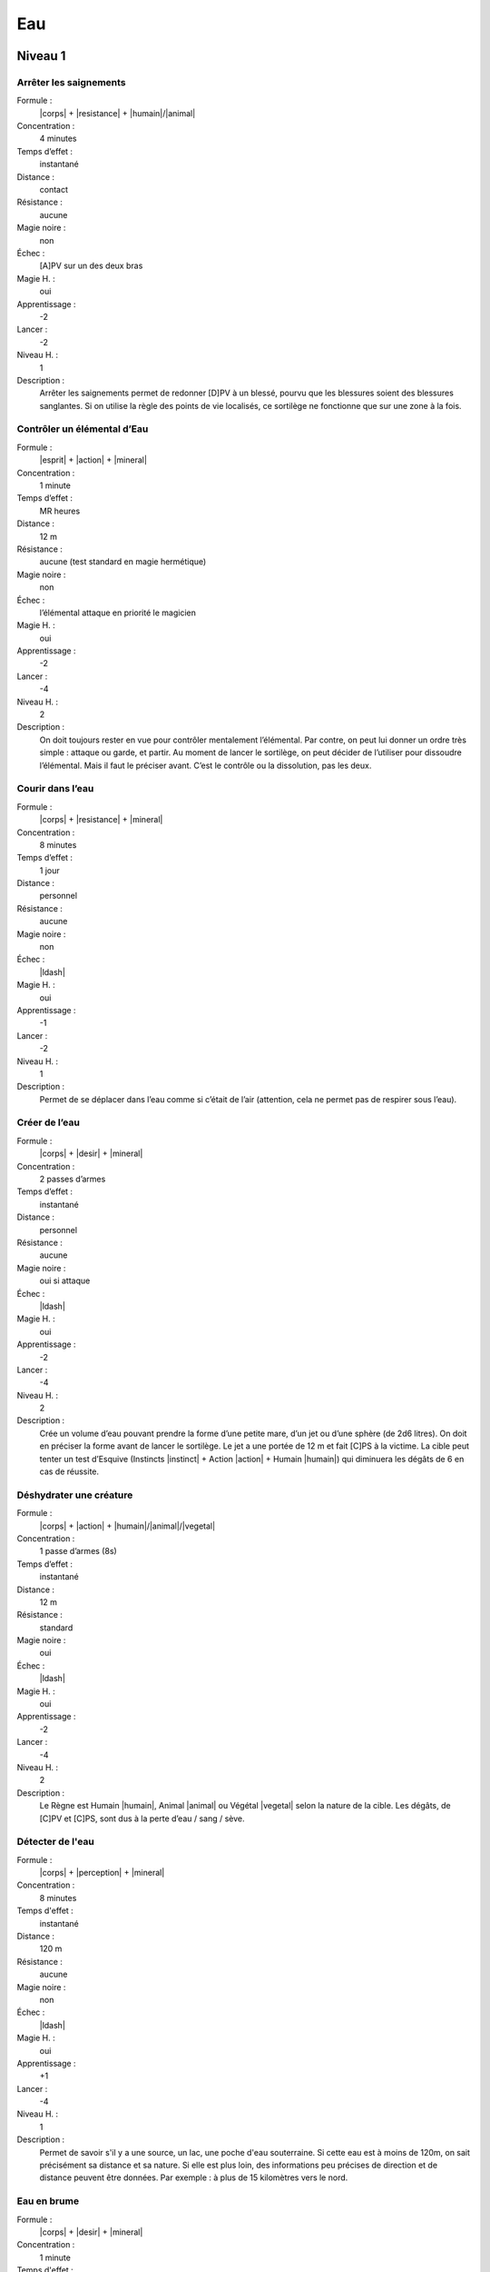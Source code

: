 Eau
===

Niveau 1
--------

Arrêter les saignements
^^^^^^^^^^^^^^^^^^^^^^^

Formule :
    |corps| + |resistance| + |humain|/|animal|
Concentration :
    4 minutes
Temps d’effet : 
    instantané
Distance :
    contact
Résistance :
    aucune
Magie noire :
    non
Échec :
    [A]PV sur un des deux bras
Magie H. :
    oui
Apprentissage :
    -2
Lancer :    
    -2
Niveau H. :
    1
Description :
    Arrêter les saignements permet de redonner [D]PV à un blessé, pourvu que
    les blessures soient des blessures sanglantes. Si on utilise la règle des
    points de vie localisés, ce sortilège ne fonctionne que sur une zone à la
    fois.

Contrôler un élémental d’Eau
^^^^^^^^^^^^^^^^^^^^^^^^^^^^

Formule : 
    |esprit| + |action| + |mineral|
Concentration :
    1 minute
Temps d’effet :
    MR heures
Distance :
    12 m
Résistance :
    aucune (test standard en magie hermétique)
Magie noire :
    non
Échec :
    l’élémental attaque en priorité le magicien
Magie H. :
    oui
Apprentissage :
    -2
Lancer :
    -4
Niveau H. :
    2
Description :
    On doit toujours rester en vue pour contrôler mentalement l’élémental. Par
    contre, on peut lui donner un ordre très simple : attaque ou garde, et
    partir. Au moment de lancer le sortilège, on peut décider de l’utiliser
    pour dissoudre l’élémental. Mais il faut le préciser avant. C’est le
    contrôle ou la dissolution, pas les deux.

Courir dans l’eau
^^^^^^^^^^^^^^^^^

Formule :
    |corps| + |resistance| + |mineral|
Concentration :
    8 minutes
Temps d’effet :
    1 jour
Distance :
    personnel
Résistance :    
    aucune
Magie noire :
    non
Échec :
    |ldash|
Magie H. :
    oui
Apprentissage :
    -1
Lancer :
    -2
Niveau H. :
    1
Description :
    Permet de se déplacer dans l’eau comme si c’était de l’air (attention, cela
    ne permet pas de respirer sous l’eau).

Créer de l’eau
^^^^^^^^^^^^^^

Formule :
    |corps| + |desir| + |mineral|
Concentration :
    2 passes d’armes
Temps d’effet :
    instantané
Distance :
    personnel
Résistance :
    aucune
Magie noire :
    oui si attaque
Échec :
    |ldash|
Magie H. :
    oui
Apprentissage :
    -2
Lancer :
    -4
Niveau H. :
    2
Description :
    Crée un volume d’eau pouvant prendre la forme d’une petite mare, d’un jet
    ou d’une sphère (de 2d6 litres). On doit en préciser la forme avant de
    lancer le sortilège. Le jet a une portée de 12 m et fait [C]PS à la
    victime.  La cible peut tenter un test d’Esquive (Instincts |instinct| +
    Action |action| + Humain |humain|) qui diminuera les dégâts de 6 en cas de
    réussite.

Déshydrater une créature
^^^^^^^^^^^^^^^^^^^^^^^^

Formule :
    |corps| + |action| + |humain|/|animal|/|vegetal|
Concentration :
    1 passe d’armes (8s)
Temps d’effet :
    instantané
Distance :
    12 m
Résistance :
    standard
Magie noire :
    oui
Échec :
    |ldash|
Magie H. :
    oui
Apprentissage :
    -2
Lancer :
    -4
Niveau H. :
    2
Description :
    Le Règne est Humain |humain|, Animal |animal| ou Végétal |vegetal| selon la
    nature de la cible. Les dégâts, de [C]PV et [C]PS, sont dus à la perte
    d’eau / sang / sève.

Détecter de l'eau
^^^^^^^^^^^^^^^^^

Formule :
    |corps| + |perception| + |mineral|
Concentration :
    8 minutes
Temps d'effet :
    instantané
Distance :
    120 m
Résistance :
    aucune
Magie noire :
    non
Échec :
    |ldash|
Magie H. :
    oui
Apprentissage :
    +1
Lancer :
    -4
Niveau H. :
    1
Description :
    Permet de savoir s'il y a une source, un lac, une poche d'eau souterraine.
    Si cette eau est à moins de 120m, on sait précisément sa distance et sa
    nature. Si elle est plus loin, des informations peu précises de direction
    et de distance peuvent être données. Par exemple : à plus de 15 kilomètres
    vers le nord.

Eau en brume
^^^^^^^^^^^^

Formule :
    |corps| + |desir| + |mineral|
Concentration :
    1 minute
Temps d'effet :
    instantané
Distance :
    12 m
Résistance :
    aucune
Magie noire :
    non
Échec :
    |ldash|
Magie H. :
    oui
Apprentissage :
    -1
Lancer :
    -2
Niveau H. :
    1
Description :
    On peut transformer en brume une quantité d'eau équivalente au volume d'un
    corps humain.

Eau en glace
^^^^^^^^^^^^

Formule :
    |corps| + |desir| + |mineral|
Concentration :
    1 minute
Temps d'effet :
    instantané
Distance :
    12 m
Résistance :
    aucune
Magie noire :
    non
Échec :
    |ldash|
Magie H. :
    oui
Apprentissage :
    -1
Lancer :
    -2
Niveau H. :
    1
Description :
    On peut transformer en glace une quantité d'eau équivalente au volume d'un
    corps humain.

Faire jaillir une source
^^^^^^^^^^^^^^^^^^^^^^^^

Formule :
    |corps| + |desir| + |mineral|
Concentration :
    8 secondes
Temps d'effet :
    MR minutes
Distance :
    120 m
Résistance :
    aucune
Magie noire :
    non
Échec :
    |ldash|
Magie H. :
    oui
Apprentissage :
    -2
Lancer :
    -4
Niveau H. :
    2
Description :
    Ce sort permet de faire jaillir une source de la terre. S'il existe une
    vraie source à cet endroit qui n'attendait que de sortir, l'effet du sort
    est permanent. Sinon il a la durée d'effet indiquée. La source est de
    faible capacité (1d6 litres par minute).

Faire pleurer
^^^^^^^^^^^^^

Formule :
    |instinct| + |action| + |humain|/|animal|
Concentration :
    1 passe d'armes (8s)
Temps d'effet :
    MR minutes
Distance :
    12 m
Résistance :
    standard
Magie noire :
    oui
Échec :
    |ldash|
Magie H. :
    oui
Apprentissage :
    -1
Lancer :
    -2
Niveau H. :
    2
Description :
    On fait pleurer la créature sans lui causer ni chagrin ni peine. Il s'agit
    juste d'un écoulement lacrymal destiné à brouiller la vue.

Faire pleuvoir
^^^^^^^^^^^^^^

Formule :
    |corps| + |action| + |mineral|
Concentration :
    1 heure
Temps d'effet :
    MR heures
Distance :
    personnel
Résistance :
    aucune
Magie noire :
    non
Échec :
    |ldash|
Magie H. :
    oui
Apprentissage :
    -2
Lancer :
    -4
Niveau H. :
    2
Description :
    Permet de faire pleuvoir pour peu qu'il y ait des nuages (même peu
    nombreux) ou de l'humidité dans l'air.

Marcher sur l'eau
^^^^^^^^^^^^^^^^^

Formule :
    |corps| + |resistance| + |mineral|
Concentration :
    1 minute
Temps d'effet :
    MR minutes
Distance :
    personnel
Résistance :
    aucune
Magie noire :
    non
Échec :
    |ldash|
Magie H. :
    oui
Apprentissage :
    -1
Lancer :
    -2
Niveau H. :
    1
Description :
    On peut porter jusqu'à deux fois son propre poids sans s'enfoncer au-delà
    des chevilles dans l'eau.

----

Niveau 2
--------

Appeler un élémental d'Eau
^^^^^^^^^^^^^^^^^^^^^^^^^^

Formule :
    |corps| + |desir| + |mineral|
Concentration :
    1 heure
Temps d'effet :
    MR jours
Distance :
    12 m
Résistance :
    aucune
Magie noire :
    non
Échec :
    [B]PS
Magie H. :
    oui
Apprentissage :
    -3
Lancer :
    -6
Niveau H. :
    3
Description :
    Il faut avoir à proximité l'équivalent d'au moins le volume d'un corps
    humain en eau. L'élémental sera du type moyen (voir Bestiaire p. |s|
    :pageref:`elemental-moyen-d-eau`). Il est également possible d'utiliser le
    même sortilège quand le magicien est au niveau 3 pour appeler un élémental
    du type fort (mais pas en magie hermétique). On peut retransformer son
    propre élémental en eau avec le même sort, mais cette fois lancé en une
    passe d'armes.

Assécher un lieu
^^^^^^^^^^^^^^^^

Formule :
    |corps| + |resistance| + |mineral|
Concentration :
    1 jour
Temps d'effet :
    instantané
Distance :
    120 m
Résistance :
    aucune
Magie noire :
    oui
Échec :
    [C]PS, [A]EP
Magie H. :
    oui
Apprentissage :
    -2
Lancer :
    -4
Niveau H. :
    2
Description :
    Toute trace d'eau est supprimée à 120 m autour du magicien (vers le haut et
    vers le bas également), que ce soit dans la terre ou dans l'air. Les
    créatures vivantes suffoquent (perte de [B]PS) ; la terre devient
    poussière.

Désespoir
^^^^^^^^^

Formule :
    |coeur| + |action| + |humain|/|animal|
Concentration :
    4 minutes
Temps d'effet :
    MR jours
Distance :
    12 m
Résistance :
    standard
Magie noire :
    oui
Échec :
    |ldash|
Magie H. :
    oui
Apprentissage :
    -2
Lancer :
    -4
Niveau H. :
    2
Description :
    La créature visée devient très malheureuse, à la limite du suicide.

Liquéfier un solide
^^^^^^^^^^^^^^^^^^^

Formule :
    |corps| + |resistance| + |mineral|
Concentration :
    1 heure
Temps d'effet :
    MR années
Distance :
    contact
Résistance :
    aucune
Magie noire :
    non
Échec :
    [B]PS
Magie H. :
    oui
Apprentissage :
    0
Lancer :
    -6
Niveau H. :
    2
Description :
    Un volume (jusqu'à l'équivalent d'un corps humain) d'une zone de minerai
    est liquéfié. Ce liquide n'est pas de l'eau. Il conserve une partie des
    propriétés physiques du minerai solide. Après la durée de l'effet, il
    retrouve lentement son état premier.

Parler aux créatures aquatiques
^^^^^^^^^^^^^^^^^^^^^^^^^^^^^^^

Formule :
    |esprit| + |perception| + |animal|
Concentration :
    4 minutes
Temps d'effet :
    MR heures
Distance :
    personnel
Résistance :
    aucune
Magie noire :
    non
Échec :
    |ldash|
Magie H. :
    oui
Apprentissage :
    -2
Lancer :
    -4
Niveau H. :
    2
Description :
    Le magicien comprend et peut communiquer avec les créatures aquatiques.
    Selon le type de la créature, la conversation sera plus ou moins difficile.
    Un dauphin a une conversation plus intéressante qu'un oursin.

Respirer dans l'eau
^^^^^^^^^^^^^^^^^^^

Formule :
    |corps| + |resistance| + |humain|
Concentration :
    4 minutes
Temps d'effet :
    MR heures
Distance :
    personnel
Résistance :
    aucune
Magie noire :
    non
Échec :
    |ldash|
Magie H. :
    oui
Apprentissage :
    -2
Lancer :
    -4
Niveau H. :
    2
Description :
    Comme son nom l'indique, permet de respirer sous l'eau.

Trombes d'eau
^^^^^^^^^^^^^

Formule :
    |corps| + |action| + |mineral|
Concentration :
    1 heure
Temps d'effet :
    MR heures
Distance :
    120 m
Résistance :
    aucune
Magie noire :
    non
Échec :
    |ldash|
Magie H. :
    oui
Apprentissage :
    -2
Lancer :
    -4
Niveau H. :
    2
Description :
    Ce sort est efficace même s'il y a peu de nuages au moment de le lancer.
    Par contre, il ne marche pas si le ciel est entièrement dégagé.

----

Niveau 3
--------

Commander aux créatures aquatiques
^^^^^^^^^^^^^^^^^^^^^^^^^^^^^^^^^^

Formule :
    |instinct| + |action| + |animal|
Concentration :
    12 minutes
Temps d'effet :
    MR heures
Distance :
    12 m
Résistance :
    standard
Magie noire :
    oui
Échec :
    |ldash|
Magie H. :
    oui
Apprentissage :
    -3
Lancer :
    -6
Niveau H. :
    3
Description :
    Les créatures concernées sont toutes celles que l'on peut classer dans la
    catégorie animale. Une fois le sort lancé, on commande à toutes les
    créatures aquatiques qui entrent dans la zone d'effet du sort (12 m autour
    du magicien).

Créer une source
^^^^^^^^^^^^^^^^

Formule :
    |corps| + |desir| + |mineral|
Concentration :
    12 minutes
Temps d'effet :
    MR années
Distance :
    contact
Résistance :
    aucune
Magie noire :
    non
Échec :
    |ldash|
Magie H. :
    oui
Apprentissage :
    -3
Lancer :
    -6
Niveau H. :
    3
Description :
    Ce sort permet de créer et de faire sortir une source de terre. La source
    est de faible capacité (1d6 litres par minute)

Transformation en élémental d'Eau
^^^^^^^^^^^^^^^^^^^^^^^^^^^^^^^^^

Formule :
    |corps| + |desir| + |mineral|
Concentration :
    4 minutes
Temps d'effet :
    MR heures
Distance :
    personnel
Résistance :
    aucune
Magie noire :
    non
Échec :
    |ldash|
Magie H. :
    non
Description :
    Le corps du magicien se liquéfie, il perd toute forme humaine mais reste
    homogène. Il peut se déplacer lentement, ramper, grimper le long d'une
    surface. Il peut également se déplacer à grande vitesse (comme un cheval au
    galop) au sein de l'élément liquide (lac, mer, rivière) ; il respire sous
    l'eau. L'élémental inflige [A]PV et [B]PS de dégâts. Seule une arme
    enchantée peut le blesser, par contre le magicien perd [C]PS au moment de
    la transformation en élémental.

----

